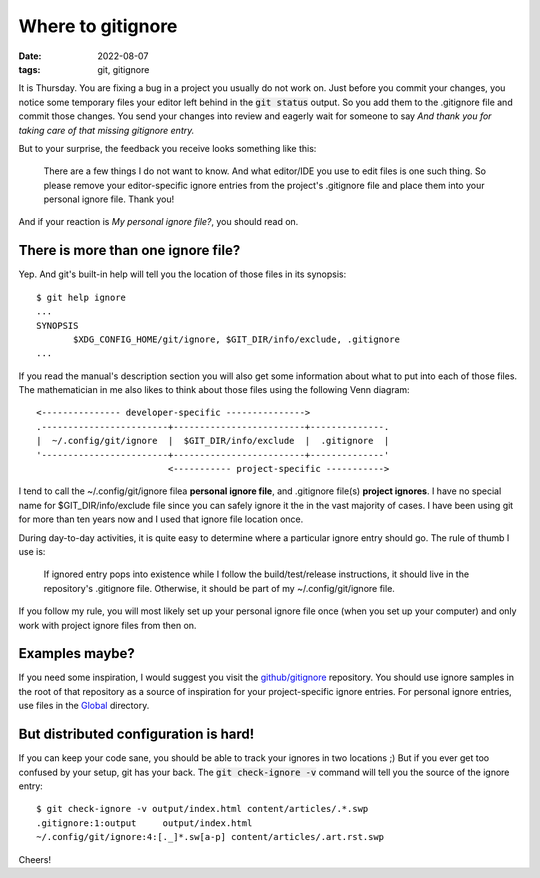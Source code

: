 Where to gitignore
==================

:date: 2022-08-07
:tags: git, gitignore


It is Thursday. You are fixing a bug in a project you usually do not work on.
Just before you commit your changes, you notice some temporary files your
editor left behind in the :code:`git status` output. So you add them to the
.gitignore file and commit those changes. You send your changes into review and
eagerly wait for someone to say *And thank you for taking care of that missing
gitignore entry.*

But to your surprise, the feedback you receive looks something like this:

   There are a few things I do not want to know. And what editor/IDE you use to
   edit files is one such thing. So please remove your editor-specific ignore
   entries from the project's .gitignore file and place them into your personal
   ignore file. Thank you!

And if your reaction is *My personal ignore file?*, you should read on.


There is more than one ignore file?
-----------------------------------

Yep. And git's built-in help will tell you the location of those files in its
synopsis::

   $ git help ignore
   ...
   SYNOPSIS
          $XDG_CONFIG_HOME/git/ignore, $GIT_DIR/info/exclude, .gitignore
   ...

If you read the manual's description section you will also get some information
about what to put into each of those files. The mathematician in me also likes
to think about those files using the following Venn diagram::

   <--------------- developer-specific --------------->
   .------------------------+-------------------------+--------------.
   |  ~/.config/git/ignore  |  $GIT_DIR/info/exclude  |  .gitignore  |
   '------------------------+-------------------------+--------------'
                            <----------- project-specific ----------->

I tend to call the ~/.config/git/ignore filea **personal ignore file**, and
.gitignore file(s) **project ignores**. I have no special name for
$GIT_DIR/info/exclude file since you can safely ignore it the in the vast
majority of cases. I have been using git for more than ten years now and I used
that ignore file location once.

During day-to-day activities, it is quite easy to determine where a particular
ignore entry should go. The rule of thumb I use is:

   If ignored entry pops into existence while I follow the build/test/release
   instructions, it should live in the repository's .gitignore file. Otherwise,
   it should be part of my ~/.config/git/ignore file.

If you follow my rule, you will most likely set up your personal ignore file
once (when you set up your computer) and only work with project ignore files
from then on.


Examples maybe?
---------------

If you need some inspiration, I would suggest you visit the `github/gitignore`_
repository. You should use ignore samples in the root of that repository as a
source of inspiration for your project-specific ignore entries. For personal
ignore entries, use files in the Global_ directory.


.. _github/gitignore: https://github.com/github/gitignore
.. _Global: https://github.com/github/gitignore/tree/main/Global


But distributed configuration is hard!
--------------------------------------

If you can keep your code sane, you should be able to track your ignores in two
locations ;) But if you ever get too confused by your setup, git has your back.
The :code:`git check-ignore -v` command will tell you the source of the ignore
entry::

   $ git check-ignore -v output/index.html content/articles/.*.swp
   .gitignore:1:output     output/index.html
   ~/.config/git/ignore:4:[._]*.sw[a-p] content/articles/.art.rst.swp


Cheers!
